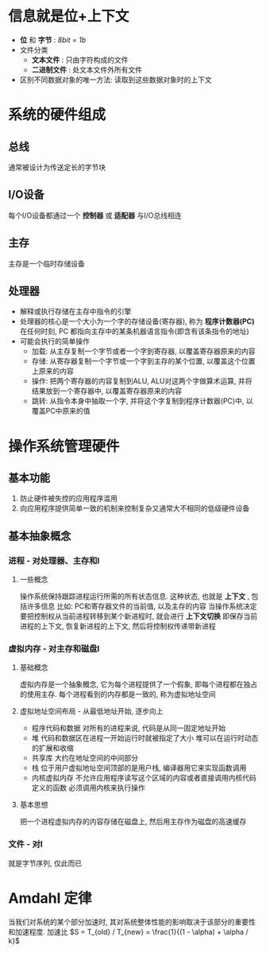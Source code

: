 * 信息就是位+上下文
  * *位* 和 *字节* : /8bit = 1b/
  * 文件分类
    + *文本文件* : 只由字符构成的文件
    + *二进制文件* : 处文本文件外所有文件
  * 区别不同数据对象的唯一方法: 读取到这些数据对象时的上下文 
    
* 系统的硬件组成
** 总线
   通常被设计为传送定长的字节块
** I/O设备
   每个I/O设备都通过一个 *控制器* 或 *适配器* 与I/O总线相连
** 主存
   主存是一个临时存储设备
** 处理器
   * 解释或执行存储在主存中指令的引擎
   * 处理器的核心是一个大小为一个字的存储设备(寄存器), 称为 *程序计数器(PC)* 
     在任何时刻, PC 都指向主存中的某条机器语言指令(即含有该条指令的地址)
   * 可能会执行的简单操作
     + 加载: 从主存复制一个字节或者一个字到寄存器, 以覆盖寄存器原来的内容
     + 存储: 从寄存器复制一个字节或一个字到主存的某个位置, 以覆盖这个位置上原来的内容
     + 操作: 把两个寄存器的内容复制到ALU, ALU对这两个字做算术运算, 并将结果放到一个寄存器中, 以覆盖寄存器原来的内容
     + 跳转: 从指令本身中抽取一个字, 并将这个字复制到程序计数器(PC)中, 以覆盖PC中原来的值
* 操作系统管理硬件
** 基本功能
   1. 防止硬件被失控的应用程序滥用
   2. 向应用程序提供简单一致的机制来控制复杂又通常大不相同的低级硬件设备
** 基本抽象概念
*** 进程 - 对处理器、主存和I\O设备的抽象表示
**** 一些概念
     操作系统保持跟踪进程运行所需的所有状态信息.
     这种状态, 也就是 *上下文* , 包括许多信息
     比如: PC和寄存器文件的当前值, 以及主存的内容
     当操作系统决定要把控制权从当前进程转移到某个新进程时, 就会进行 *上下文切换*
     即保存当前进程的上下文, 恢复新进程的上下文, 然后将控制权传递带新进程
*** 虚拟内存 - 对主存和磁盘I\O设备的抽象表示
**** 基础概念
     虚拟内存是一个抽象概念, 它为每个进程提供了一个假象, 即每个进程都在独占的使用主存.
     每个进程看到的内存都是一致的, 称为虚拟地址空间
**** 虚拟地址空间布局 - 从最低地址开始, 逐步向上
     * 程序代码和数据
       对所有的进程来说, 代码是从同一固定地址开始
     * 堆
       代码和数据区在进程一开始运行时就被指定了大小
       堆可以在运行时动态的扩展和收缩
     * 共享库
       大约在地址空间的中间部分
     * 栈
       位于用户虚拟地址空间顶部的是用户栈, 编译器用它来实现函数调用
     * 内核虚拟内存
       不允许应用程序读写这个区域的内容或者直接调用内核代码定义的函数
       必须调用内核来执行操作
**** 基本思想
     把一个进程虚拟内存的内容存储在磁盘上, 然后用主存作为磁盘的高速缓存
*** 文件 - 对I\O设备的抽象表示
    就是字节序列, 仅此而已
* Amdahl 定律
  当我们对系统的某个部分加速时, 其对系统整体性能的影响取决于该部分的重要性和加速程度.
  加速比 $S = T_{old} / T_{new} = \frac{1}{(1 - \alpha) + \alpha / k}$
  
